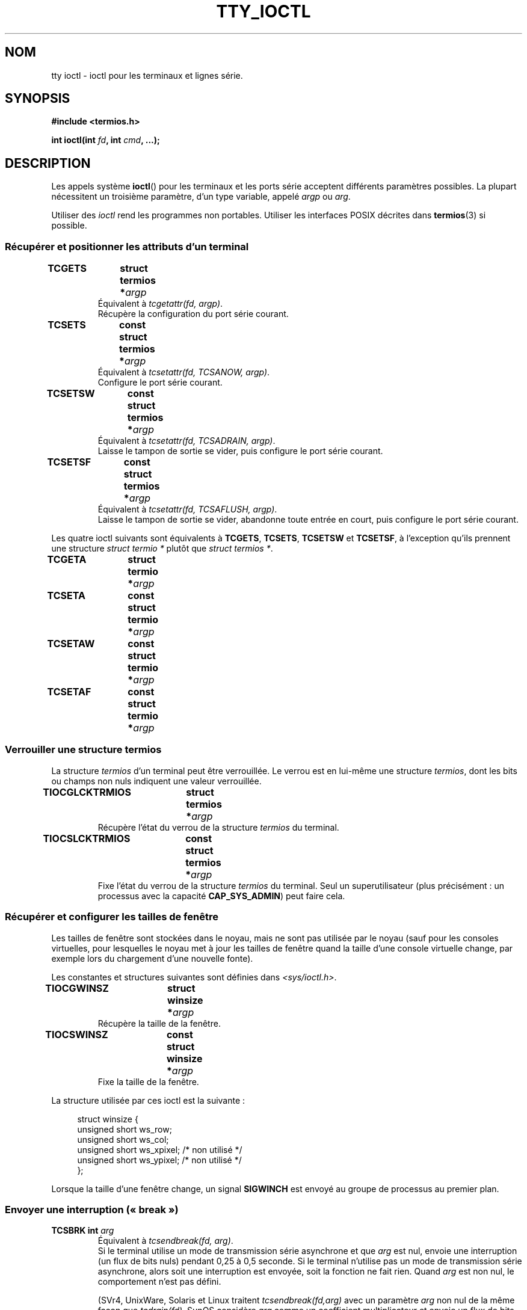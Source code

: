 .\" Copyright 2002 Walter Harms <walter.harms@informatik.uni-oldenburg.de>
.\" and Andries Brouwer <aeb@cwi.nl>.
.\" Distributed under GPL.
.\"
.\"*******************************************************************
.\"
.\" This file was generated with po4a. Translate the source file.
.\"
.\"*******************************************************************
.TH TTY_IOCTL 4 "29 octobre 2008" Linux "Manuel du programmeur Linux"
.SH NOM
tty ioctl \- ioctl pour les terminaux et lignes série.
.SH SYNOPSIS
\fB#include <termios.h>\fP
.sp
\fBint ioctl(int \fP\fIfd\fP\fB, int \fP\fIcmd\fP\fB, ...);\fP
.SH DESCRIPTION
Les appels système \fBioctl\fP() pour les terminaux et les ports série
acceptent différents paramètres possibles. La plupart nécessitent un
troisième paramètre, d'un type variable, appelé \fIargp\fP ou \fIarg\fP.
.LP
Utiliser des \fIioctl\fP rend les programmes non portables. Utiliser les
interfaces POSIX décrites dans \fBtermios\fP(3) si possible.
.SS "Récupérer et positionner les attributs d'un terminal"
.TP 
\fBTCGETS	struct termios *\fP\fIargp\fP
Équivalent à \fItcgetattr(fd, argp)\fP.
.br
Récupère la configuration du port série courant.
.TP 
\fBTCSETS	const struct termios *\fP\fIargp\fP
Équivalent à \fItcsetattr(fd, TCSANOW, argp)\fP.
.br
Configure le port série courant.
.TP 
\fBTCSETSW	const struct termios *\fP\fIargp\fP
Équivalent à \fItcsetattr(fd, TCSADRAIN, argp)\fP.
.br
Laisse le tampon de sortie se vider, puis configure le port série courant.
.TP 
\fBTCSETSF	const struct termios *\fP\fIargp\fP
Équivalent à \fItcsetattr(fd, TCSAFLUSH, argp)\fP.
.br
Laisse le tampon de sortie se vider, abandonne toute entrée en court, puis
configure le port série courant.
.LP
Les quatre ioctl suivants sont équivalents à \fBTCGETS\fP, \fBTCSETS\fP,
\fBTCSETSW\fP et \fBTCSETSF\fP, à l'exception qu'ils prennent une structure
\fIstruct termio *\fP plutôt que \fIstruct termios *\fP.
.TP 
\fBTCGETA	struct termio *\fP\fIargp\fP
.TP 
\fBTCSETA	const struct termio *\fP\fIargp\fP
.TP 
\fBTCSETAW	const struct termio *\fP\fIargp\fP
.TP 
\fBTCSETAF	const struct termio *\fP\fIargp\fP
.SS "Verrouiller une structure termios"
La structure \fItermios\fP d'un terminal peut être verrouillée. Le verrou est
en lui\-même une structure \fItermios\fP, dont les bits ou champs non nuls
indiquent une valeur verrouillée.
.TP 
\fBTIOCGLCKTRMIOS	struct termios *\fP\fIargp\fP
Récupère l'état du verrou de la structure \fItermios\fP du terminal.
.TP 
\fBTIOCSLCKTRMIOS	const struct termios *\fP\fIargp\fP
Fixe l'état du verrou de la structure \fItermios\fP du terminal. Seul un
superutilisateur (plus précisément\ : un processus avec la capacité
\fBCAP_SYS_ADMIN\fP)  peut faire cela.
.SS "Récupérer et configurer les tailles de fenêtre"
Les tailles de fenêtre sont stockées dans le noyau, mais ne sont pas
utilisée par le noyau (sauf pour les consoles virtuelles, pour lesquelles le
noyau met à jour les tailles de fenêtre quand la taille d'une console
virtuelle change, par exemple lors du chargement d'une nouvelle fonte).

Les constantes et structures suivantes sont définies dans
\fI<sys/ioctl.h>\fP.
.TP 
\fBTIOCGWINSZ	struct winsize *\fP\fIargp\fP
Récupère la taille de la fenêtre.
.TP 
\fBTIOCSWINSZ	const struct winsize *\fP\fIargp\fP
Fixe la taille de la fenêtre.
.LP
La structure utilisée par ces ioctl est la suivante\ :

.in +4n
.nf
struct winsize {
    unsigned short ws_row;
    unsigned short ws_col;
    unsigned short ws_xpixel;   /* non utilisé */
    unsigned short ws_ypixel;   /* non utilisé */
};
.fi
.in

Lorsque la taille d'une fenêtre change, un signal \fBSIGWINCH\fP est envoyé au
groupe de processus au premier plan.
.SS "Envoyer une interruption («\ break\ »)"
.TP 
\fBTCSBRK	int \fP\fIarg\fP
Équivalent à \fItcsendbreak(fd, arg)\fP.
.br
Si le terminal utilise un mode de transmission série asynchrone et que
\fIarg\fP est nul, envoie une interruption (un flux de bits nuls) pendant 0,25
à 0,5 seconde. Si le terminal n'utilise pas un mode de transmission série
asynchrone, alors soit une interruption est envoyée, soit la fonction ne
fait rien. Quand \fIarg\fP est non nul, le comportement n'est pas défini.

(SVr4, UnixWare, Solaris et Linux traitent \fItcsendbreak(fd,arg)\fP avec un
paramètre \fIarg\fP non nul de la même façon que \fItcdrain(fd)\fP. SunOS
considère \fIarg\fP comme un coefficient multiplicateur et envoie un flux de
bits \fIarg\fP fois plus long que lorsque \fIarg\fP est nul. DG/UX et AIX traite
\fIarg\fP (lorsqu'il est non nul) comme un intervalle de temps exprimé en
millisecondes. HP\-UX ignore \fIarg\fP.)
.TP 
\fBTCSBRKP	int \fP\fIarg\fP
La «\ version POSIX\ » de \fBTCSBRK\fP. Elle traite le paramètre non nul \fIarg\fP
comme un intervalle de temps mesuré en dixièmes de seconde et ne fait rien
lorsque le pilote ne supporte pas les interruptions.
.TP 
\fBTIOCSBRK	void\fP
Active les interruptions, c'est\-à\-dire commence à envoyer des bits à zéro.
.TP 
\fBTIOCCBRK	void\fP
Désactive les interruptions, c'est\-à\-dire arrête d'envoyer les bits nuls.
.SS "Contrôle de flux logiciel"
.TP 
\fBTCXONC	int \fP\fIarg\fP
Équivalent à \fItcflow(fd, arg)\fP.
.br
Consultez \fBtcflow\fP(3) pour avoir la signification des valeurs \fBTCOOFF\fP,
\fBTCOON\fP, \fBTCIOFF\fP et \fBTCION\fP.
.SS "Information sur les tampons et vidage"
.TP 
\fBFIONREAD	int *\fP\fIargp\fP
Récupère le nombre d'octets dans le tampon d'entrée.
.TP 
\fBTIOCINQ	int *\fP\fIargp\fP
Identique à \fBFIONREAD\fP.
.TP 
\fBTIOCOUTQ	int *\fP\fIargp\fP
Récupère le nombre d'octets dans le tampon de sortie.
.TP 
\fBTCFLSH	int \fP\fIarg\fP
Équivalent à \fItcflush(fd, arg)\fP.
.br
Consultez \fBtcflush\fP(3) pour la signification de \fBTCIFLUSH\fP, \fBTCOFLUSH\fP et
\fBTCIOFLUSH\fP.
.SS "Simuler l'entrée"
.TP 
\fBTIOCSTI	const char *\fP\fIargp\fP
Insert l'octet donné dans la queue d'entrée.
.SS "Rediriger la sortie de la console"
.TP 
\fBTIOCCONS	void\fP
Redirige la sortie qui serait allé vers \fI/dev/console\fP ou \fI/dev/tty0\fP vers
un terminal donné. S'il s'agit d'un pseudo\-terminal maître, envoie à
l'esclave. Dans les version de Linux antérieure à 2.6.10, n'importe qui peut
utiliser cet appel à condition que la sortie ne soit pas déjà redirigée\ ;
depuis la version 2.6.10, seul une superutilisateur (un processus avec la
capacité \fBCAP_SYS_ADMIN\fP) peut l'utiliser. Si elle a déjà été redirigée,
\fBEBUSY\fP est renvoyé, mais la redirection peut être arrêtée en utilisant cet
ioctl avec \fIfd\fP pointant vers \fI/dev/console\fP ou \fI/dev/tty0\fP.
.SS "Terminal de contrôle"
.TP 
\fBTIOCSCTTY	int \fP\fIarg\fP
Fait du terminal donné le terminal de contrôle du processus appelant. Le
processus appelant doit être un leader de session et ne doit pas déjà avoir
de terminal de contrôle. Si ce terminal est déjà le terminal de contrôle
d'une autre session, alors l'ioctl échoue avec le code d'erreur \fBEPERM\fP, à
moins que l'appelant soit un superutilisateur (plus précisément : il a la
capacité \fBCAP_SYS_ADMIN\fP) et que \fIarg\fP vaille 1. Dans ce dernier cas, le
terminal est «\ volé\ », et tous les processus pour lesquels c'était le
terminal de contrôle le perde.
.TP 
\fBTIOCNOTTY	void\fP
Si le terminal donné est le terminal de contrôle du processus appelant,
abandonne ce terminal de contrôle. Si le processus est un leader de session,
alors \fBSIGHUP\fP et \fBSIGCONT\fP seront envoyés au groupe de processus au
premier plan, et tous les processus de la session perdent leur terminal de
contrôle.
.SS "Groupe de processus et identifiant de session"
.TP 
\fBTIOCGPGRP	pid_t *\fP\fIargp\fP
En cas de succès, équivalent à \fI*argp = tcgetpgrp(fd)\fP.
.br
Récupère l'identifiant du groupe de processus au premier plan sur ce
terminal.
.TP 
\fBTIOCSPGRP	const pid_t *\fP\fIargp\fP
Équivalent à \fItcsetpgrp(fd, *argp)\fP.
.br
Fixe l'identifiant du groupe de processus au premier plan du terminal.
.TP 
\fBTIOCGSID	pid_t *\fP\fIargp\fP
Récupère l'identifiant de session du terminal donné. L'appel échouera avec
pour erreur \fBENOTTY\fP si le terminal n'est pas un pseudo\-terminal maître et
n'est pas notre terminal de contrôle. Étrange.
.SS "Mode exclusif"
.TP 
\fBTIOCEXCL	void\fP
Met le terminal en mode exclusif. Plus aucun appel \fBopen\fP(2) sur le
terminal ne sera autorisé. (Ils échoueront avec l'erreur \fBEBUSY\fP, sauf pour
un superutilisateur, c'est\-à\-dire un processus ayant la capacité
\fBCAP_SYS_ADMIN\fP.)
.TP 
\fBTIOCNXCL	void\fP
Désactive le mode exclusif.
.SS "Paramètres de la ligne («\ line discipline\ »)"
.TP 
\fBTIOCGETD	int *\fP\fIargp\fP
Récupère les paramètres de la ligne du terminal.
.TP 
\fBTIOCSETD	const int *\fP\fIargp\fP
Fixe les paramètres de la ligne («\ line discipline\ ») du terminal.
.SS "ioctls pour les pseudo\-terminaux"
.TP 
\fBTIOCPKT	const int *\fP\fIargp\fP
Active (quand *\fIargp\fP n'est pas nul) ou désactive le mode paquet. Ne peut
être appliqué qu'à la partie maître d'un pseudo\-terminal (renvoie \fBENOTTY\fP
sinon). En mode paquet, chaque \fBread\fP(2) suivant renverra un paquet qui
contient soit un seul octet de contrôle non nul ou un unique octet nul suivi
par les données écrites du côté esclave du pseudo\-terminal. Si le premier
octet n'est pas \fBTIOCPKT_DATA\fP (0), il s'agit d'un OU logique entre les
bits suivants\ :

.nf
TIOCPKT_FLUSHREAD   Le tampon de lecture du terminal est vidé.
TIOCPKT_FLUSHWRITE  Le tampon d'écriture du terminal est vidé.
TIOCPKT_STOP        La sortie vers le terminal est arrêtée.
TIOCPKT_START       La sortie vers le terminal est relancée.
TIOCPKT_DOSTOP      Les caractères de relance et d'arrêt sont \fB^S\fP/\fB^Q\fP.
TIOCPKT_NOSTOP      Les caractères de relance et d'arrêt ne sont
                    pas \fB^S\fP/\fB^Q\fP.
.fi

Tant que ce mode est utilisé, la présence d'information d'état de contrôle à
lire du côté maître peut être détectée avec \fBselect\fP(2) pour les conditions
exceptionnelles.

Ce mode est utilisé par \fBrlogin\fP(1) et \fBrlogind\fP(8) pour implémenter
l'envoi distant du contrôle de flux (\fB^S\fP/\fB^Q\fP) en local.

Les ioctls BSD \fBTIOCSTOP\fP, \fBTIOCSTART\fP, \fBTIOCUCNTL\fP et \fBTIOCREMOTE\fP
n'ont pas été implémentés sous Linux.
.SS "Contrôle des modems"
.TP 
\fBTIOCMGET	int *\fP\fIargp\fP
Récupère l'état des bits du modem.
.TP 
\fBTIOCMSET	const int *\fP\fIargp\fP
Positionner l'état des bits du modem.
.TP 
\fBTIOCMBIC	const int *\fP\fIargp\fP
Efface les bits du modem indiqués.
.TP 
\fBTIOCMBIS	const int *\fP\fIargp\fP
Positionner les bits du modem indiqués.
.LP
Les bits utilisés par ces quatre ioctls sont\ :

.nf
TIOCM_LE        DSR (data set ready/line enable)
                    (terminal de transmission de données \- modem \- prêt)
TIOCM_DTR       DTR (data terminal ready)
                    (terminal de données \- ordinateur \- prêt)
TIOCM_RTS       RTS (request to send)
                    (demande d'émission)
TIOCM_ST        Secondary TXD (transmit)
                    (transmission de données)
TIOCM_SR        Secondary RXD (receive)
                    (réception de données)
TIOCM_CTS       CTS (clear to send)
                    (prêt à émettre)
TIOCM_CAR       DCD (data carrier detect)
                    (porteuse détectée)
TIOCM_CD         voir TIOCM_CAR
TIOCM_RNG       RNG (ring)
                    (indicateur d'appel)
TIOCM_RI         voir TIOCM_RNG
TIOCM_DSR       DSR (data set ready)
                    (terminal de transmission de données \- modem \- prêt)
.fi
.SS "Marquer une ligne comme étant locale"
.TP 
\fBTIOCGSOFTCAR	int *\fP\fIargp\fP
(GSOFTCAR\ : «\ Get SOFTware CARrier flag\ ») Récupère l'état du drapeau
CLOCAL dans le champ c_cflag de la structure \fItermios\fP.
.TP 
\fBTIOCSSOFTCAR	const int *\fP\fIargp\fP
(SSOFTCAR\ : «\ Set SOFTware CARrier flag\ ») Positionne le drapeau CLOCAL
de la structure \fItermios\fP si *\fIargp\fP n'est pas nulle, et l'efface dans le
cas contraire.
.LP
Si le drapeau \fBCLOCAL\fP d'une ligne est désactivé, le signal de détection de
porteuse (DCD) est significatif et un appel à \fBopen\fP(2) sur le terminal
correspondant sera bloqué tant que le signal DCD sera maintenu, à moins que
le drapeau \fBO_NONBLOCK\fP soit fourni. Si \fBCLOCAL\fP est positionné, la ligne
se comporte comme si DCD était maintenu en permanence. Le drapeau logiciel
pour la porteuse est généralement positionné pour les périphériques locaux
et désactivé pour les lignes par modem.
.SS "Spécifique à Linux"
Pour l'ioctl \fBTIOCLINUX\fP, reportez\-vous à \fBconsole_ioctl\fP(4).
.SS "Débogage du noyau"
\fB#include <linux/tty.h>\fP
.TP 
\fBTIOCTTYGSTRUCT	struct tty_struct *\fP\fIargp\fP
.\"
.\" .SS "Serial info"
.\" .BR "#include <linux/serial.h>"
.\" .sp
.\" .TP
.\" .BI "TIOCGSERIAL	struct serial_struct *" argp
.\" Get serial info.
.\" .TP
.\" .BI "TIOCSSERIAL	const struct serial_struct *" argp
.\" Set serial info.
Récupère la structure \fItty_struct\fP correspondant à \fIfd\fP.
.SH "VALEUR RENVOYÉE"
L'appel système \fBioctl\fP() renvoie 0 en cas de succès. En cas d'erreur, il
renvoie \-1 et positionne \fIerrno\fP comme il faut.
.SH ERREURS
.TP 
\fBEINVAL\fP
Paramètre de commande non valable.
.TP 
\fBENOIOCTLCMD\fP
Commande inconnue.
.TP 
\fBENOTTY\fP
\fIfd\fP inapproprié.
.TP 
\fBEPERM\fP
Droits insuffisants.
.SH EXEMPLE
Vérifier la condition DTR sur un port série.

.nf
#include <termios.h>
#include <fcntl.h>
#include <sys/ioctl.h>

int
main(void)
{
    int fd, serial;

    fd = open("/dev/ttyS0", O_RDONLY);
    ioctl(fd, TIOCMGET, &serial);
    if (serial & TIOCM_DTR)
        puts("TIOCM_DTR non positionné");
    else
        puts("TIOCM_DTR mis");
    close(fd);
}
.fi
.SH "VOIR AUSSI"
.\"
.\" FIONBIO			const int *
.\" FIONCLEX			void
.\" FIOCLEX			void
.\" FIOASYNC			const int *
.\" from serial.c:
.\" TIOCSERCONFIG		void
.\" TIOCSERGWILD		int *
.\" TIOCSERSWILD		const int *
.\" TIOCSERGSTRUCT		struct async_struct *
.\" TIOCSERGETLSR		int *
.\" TIOCSERGETMULTI		struct serial_multiport_struct *
.\" TIOCSERSETMULTI		const struct serial_multiport_struct *
.\" TIOCGSERIAL, TIOCSSERIAL (see above)
\fBioctl\fP(2), \fBtermios\fP(3), \fBconsole_ioctl\fP(4), \fBpty\fP(7)
.SH COLOPHON
Cette page fait partie de la publication 3.23 du projet \fIman\-pages\fP
Linux. Une description du projet et des instructions pour signaler des
anomalies peuvent être trouvées à l'adresse
<URL:http://www.kernel.org/doc/man\-pages/>.
.SH TRADUCTION
Depuis 2010, cette traduction est maintenue à l'aide de l'outil
po4a <URL:http://po4a.alioth.debian.org/> par l'équipe de
traduction francophone au sein du projet perkamon
<URL:http://alioth.debian.org/projects/perkamon/>.
.PP
Christophe Blaess <URL:http://www.blaess.fr/christophe/> (1996-2003),
Alain Portal <URL:http://manpagesfr.free.fr/> (2003-2006).
Simon Paillard et l'équipe francophone de traduction de Debian\ (2006-2009).
.PP
Veuillez signaler toute erreur de traduction en écrivant à
<perkamon\-l10n\-fr@lists.alioth.debian.org>.
.PP
Vous pouvez toujours avoir accès à la version anglaise de ce document en
utilisant la commande
«\ \fBLC_ALL=C\ man\fR \fI<section>\fR\ \fI<page_de_man>\fR\ ».
